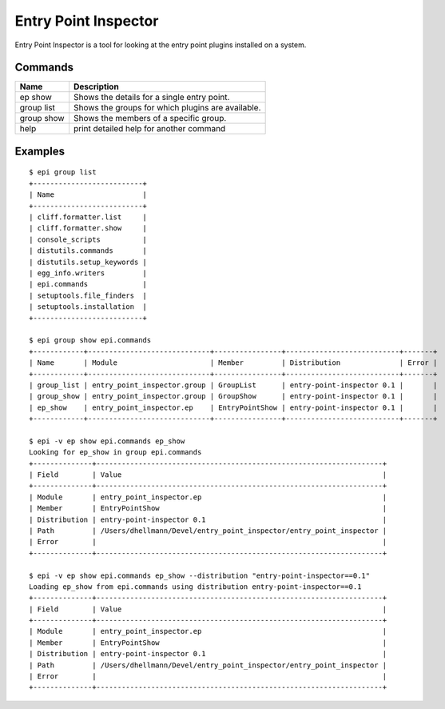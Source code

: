 =======================
 Entry Point Inspector
=======================

Entry Point Inspector is a tool for looking at the entry point plugins
installed on a system.

Commands
========

==============  =================================================
Name            Description
==============  =================================================
ep show         Shows the details for a single entry point.
group list      Shows the groups for which plugins are available.
group show      Shows the members of a specific group.
help            print detailed help for another command
==============  =================================================

Examples
========

::

  $ epi group list
  +--------------------------+
  | Name                     |
  +--------------------------+
  | cliff.formatter.list     |
  | cliff.formatter.show     |
  | console_scripts          |
  | distutils.commands       |
  | distutils.setup_keywords |
  | egg_info.writers         |
  | epi.commands             |
  | setuptools.file_finders  |
  | setuptools.installation  |
  +--------------------------+

  $ epi group show epi.commands
  +------------+-----------------------------+----------------+---------------------------+-------+
  | Name       | Module                      | Member         | Distribution              | Error |
  +------------+-----------------------------+----------------+---------------------------+-------+
  | group_list | entry_point_inspector.group | GroupList      | entry-point-inspector 0.1 |       |
  | group_show | entry_point_inspector.group | GroupShow      | entry-point-inspector 0.1 |       |
  | ep_show    | entry_point_inspector.ep    | EntryPointShow | entry-point-inspector 0.1 |       |
  +------------+-----------------------------+----------------+---------------------------+-------+

  $ epi -v ep show epi.commands ep_show
  Looking for ep_show in group epi.commands
  +--------------+--------------------------------------------------------------------+
  | Field        | Value                                                              |
  +--------------+--------------------------------------------------------------------+
  | Module       | entry_point_inspector.ep                                           |
  | Member       | EntryPointShow                                                     |
  | Distribution | entry-point-inspector 0.1                                          |
  | Path         | /Users/dhellmann/Devel/entry_point_inspector/entry_point_inspector |
  | Error        |                                                                    |
  +--------------+--------------------------------------------------------------------+

  $ epi -v ep show epi.commands ep_show --distribution "entry-point-inspector==0.1"
  Loading ep_show from epi.commands using distribution entry-point-inspector==0.1
  +--------------+--------------------------------------------------------------------+
  | Field        | Value                                                              |
  +--------------+--------------------------------------------------------------------+
  | Module       | entry_point_inspector.ep                                           |
  | Member       | EntryPointShow                                                     |
  | Distribution | entry-point-inspector 0.1                                          |
  | Path         | /Users/dhellmann/Devel/entry_point_inspector/entry_point_inspector |
  | Error        |                                                                    |
  +--------------+--------------------------------------------------------------------+
